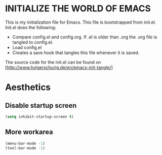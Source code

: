 * INITIALIZE THE WORLD OF EMACS
  This is my initialization file for Emacs. This file is bootstrapped
  from init.el. Init.el does the following:
  
  - Compare config.el and config.org. If .el is older than .org the
    .org file is tangled to config.el.
  - Load config.el
  - Creates a save hook that tangles this file whenever it is saved.

  The source code for the init.el can be found on
  [http://www.holgerschurig.de/en/emacs-init-tangle/]


* Aesthetics
** Disable startup screen
#+BEGIN_SRC emacs-lisp
(setq inhibit-startup-screen t)
#+END_SRC
** More workarea
#+BEGIN_SRC emacs-lisp
(menu-bar-mode -1)
(tool-bar-mode -1)
#+END_SRC
